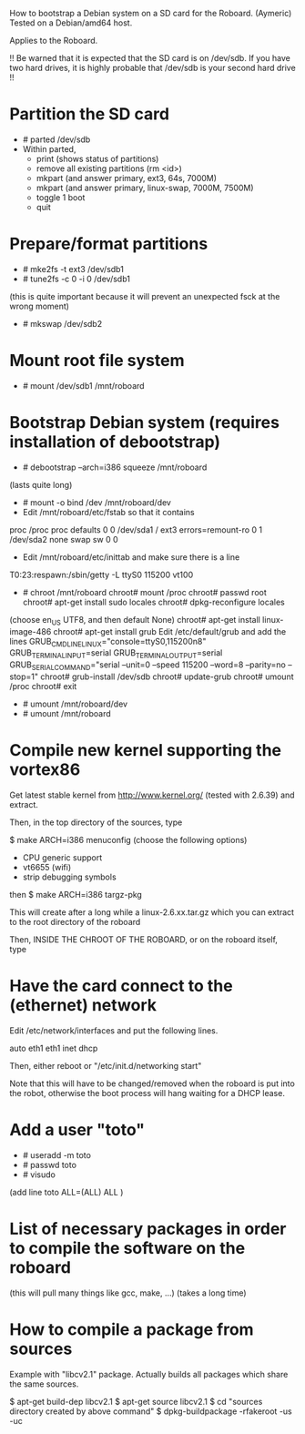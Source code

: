 
How to bootstrap a Debian system on a SD card for the Roboard. (Aymeric)
Tested on a Debian/amd64 host.

Applies to the Roboard.

!!
  Be warned that it is expected that the SD card is on /dev/sdb.
  If you have two hard drives, it is highly probable that /dev/sdb is your
  second hard drive
!!

* Partition the SD card
 * # parted /dev/sdb
 * Within parted,
   * print (shows status of partitions)
   * remove all existing partitions (rm <id>)
   * mkpart (and answer primary, ext3, 64s, 7000M)
   * mkpart (and answer primary, linux-swap, 7000M, 7500M)
   * toggle 1 boot
   * quit

* Prepare/format partitions
 * # mke2fs -t ext3 /dev/sdb1
 * # tune2fs -c 0 -i 0 /dev/sdb1 
(this is quite important because it will prevent an unexpected fsck at
the wrong moment)
 * # mkswap /dev/sdb2

* Mount root file system
 * # mount /dev/sdb1 /mnt/roboard

* Bootstrap Debian system (requires installation of debootstrap)
 * # debootstrap --arch=i386 squeeze /mnt/roboard
(lasts quite long)
 * # mount -o bind /dev /mnt/roboard/dev
 * Edit /mnt/roboard/etc/fstab so that it contains

proc		/proc	proc	defaults		0	0
/dev/sda1	/	ext3	errors=remount-ro	0	1
/dev/sda2	none	swap	sw			0	0

 * Edit /mnt/roboard/etc/inittab and make sure there is a line
T0:23:respawn:/sbin/getty -L ttyS0 115200 vt100
 * # chroot /mnt/roboard
   chroot# mount /proc
   chroot# passwd root
   chroot# apt-get install sudo locales
   chroot# dpkg-reconfigure locales
(choose en_US UTF8, and then default None)
   chroot# apt-get install linux-image-486
   chroot# apt-get install grub
   Edit /etc/default/grub and add the lines
GRUB_CMDLINE_LINUX="console=ttyS0,115200n8"
GRUB_TERMINAL_INPUT=serial
GRUB_TERMINAL_OUTPUT=serial
GRUB_SERIAL_COMMAND="serial --unit=0 --speed 115200 --word=8 --parity=no --stop=1"
   chroot# grub-install /dev/sdb
   chroot# update-grub
   chroot# umount /proc
   chroot# exit

 * # umount /mnt/roboard/dev
 * # umount /mnt/roboard

* Compile new kernel supporting the vortex86

Get latest stable kernel from http://www.kernel.org/ (tested with
2.6.39) and extract.

Then, in the top directory of the sources, type

$ make ARCH=i386 menuconfig
(choose the following options)

 * CPU generic support
 * vt6655 (wifi)
 * strip debugging symbols

then
$ make ARCH=i386 targz-pkg


This will create after a long while a linux-2.6.xx.tar.gz which you
can extract to the root directory of the roboard

Then, INSIDE THE CHROOT OF THE ROBOARD, or on the roboard itself,
type

 # update-grub

* Have the card connect to the (ethernet) network

Edit /etc/network/interfaces and put the following lines.

auto eth1
eth1 inet dhcp

Then, either reboot or "/etc/init.d/networking start"

Note that this will have to be changed/removed when the roboard is put
into the robot, otherwise the boot process will hang waiting for a
DHCP lease.

* Add a user "toto"

 * # useradd -m toto
 * # passwd toto
 * # visudo
(add line
toto	ALL=(ALL) ALL
)

* List of necessary packages in order to compile the software on the roboard

 # apt-get install subversion libcv-dev libcvaux-dev libhighgui-dev
(this will pull many things like gcc, make, ...)
(takes a long time)
* How to compile a package from sources
Example with "libcv2.1" package. Actually builds all packages which
share the same sources.

 $ apt-get build-dep libcv2.1
 $ apt-get source libcv2.1
 $ cd "sources directory created by above command"
 $ dpkg-buildpackage -rfakeroot -us -uc
